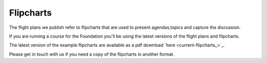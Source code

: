 ==========
Flipcharts
==========

The flight plans we publish refer to flipcharts that are used to present agendas,topics and capture the discussion. 

If you are running a course for the Foundation you'll be using the latest versions of the flight plans and flipcharts. 

The latest version of the example flipcharts are available as a pdf download `here <current-flipcharts_>`_.

Please get in touch with us if you need a copy of the flipcharts in another format.
